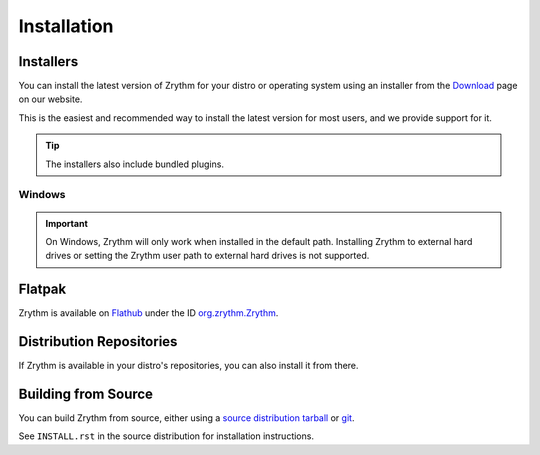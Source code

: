 .. SPDX-FileCopyrightText: © 2019-2022 Alexandros Theodotou <alex@zrythm.org>
   SPDX-License-Identifier: GFDL-1.3-invariants-or-later
.. This is part of the Zrythm Manual.
   See the file index.rst for copying conditions.

.. sectionauthor:: Alexandros Theodotou <alex@zrythm.org>

Installation
============

.. _installers:

Installers
----------
You can install the latest version of
Zrythm for your distro or operating system using an
installer from the
`Download <https://www.zrythm.org/en/download.html>`_
page on our website.

This is the easiest and recommended way to install
the latest version for most users, and we provide
support for it.

.. tip:: The installers also include bundled plugins.

Windows
+++++++

.. important::
  On Windows, Zrythm will only work when installed in the default
  path. Installing Zrythm to external hard drives or setting the
  Zrythm user path to external hard drives is not supported.

Flatpak
-------
Zrythm is available on `Flathub`_ under the ID
`org.zrythm.Zrythm`_.

Distribution Repositories
-------------------------
If Zrythm is available in your distro's repositories,
you can also install it from there.

Building from Source
--------------------
You can build Zrythm from source, either using
a `source distribution tarball <https://www.zrythm.org/releases/>`_
or `git <https://git.zrythm.org/zrythm/zrythm/>`_.

See ``INSTALL.rst`` in
the source distribution for installation
instructions.

.. _Flathub: https://flathub.org
.. _org.zrythm.Zrythm: https://flathub.org/apps/details/org.zrythm.Zrythm
